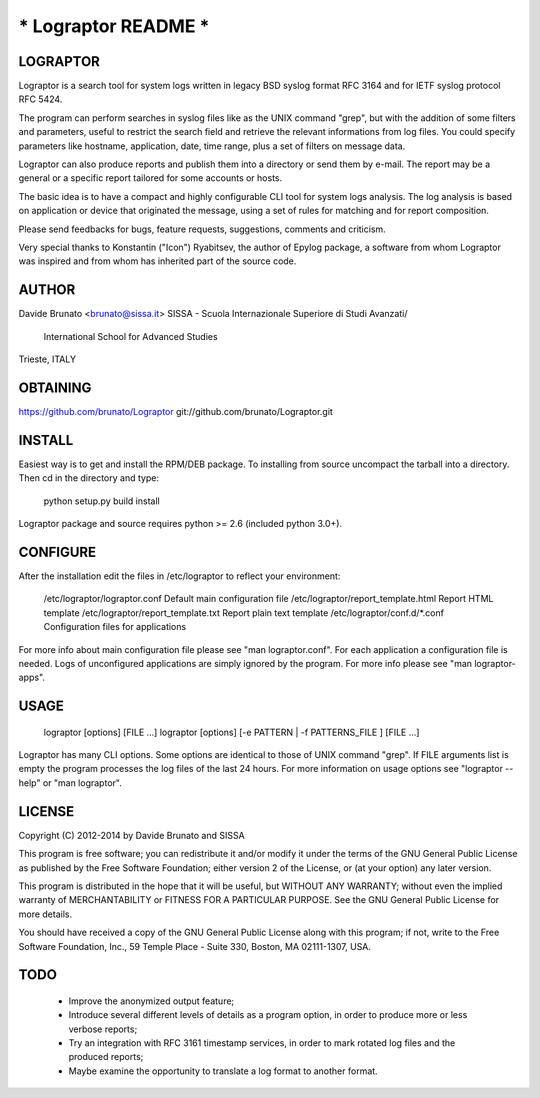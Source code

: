 ************************
*** Lograptor README ***
************************

LOGRAPTOR
----------
Lograptor is a search tool for system logs written in legacy BSD syslog
format RFC 3164 and for IETF syslog protocol RFC 5424.

The program can perform searches in syslog files like as the UNIX command 
"grep", but with the addition of some filters and parameters, useful to
restrict the search field and retrieve the relevant informations from log 
files. You could specify parameters like hostname, application, date,
time range, plus a set of filters on message data.

Lograptor can also produce reports and publish them into a directory or send
them by e-mail. The report may be a general or a specific report tailored
for some accounts or hosts.

The basic idea is to have a compact and highly configurable CLI tool for
system logs analysis. The log analysis is based on application or device
that originated the message, using a set of rules for matching and for
report composition.

Please send feedbacks for bugs, feature requests, suggestions, comments and
criticism.

Very special thanks to Konstantin ("Icon") Ryabitsev, the author of Epylog
package, a software from whom Lograptor was inspired and from whom has
inherited part of the source code.


AUTHOR
------
Davide Brunato <brunato@sissa.it>
SISSA - Scuola Internazionale Superiore di Studi Avanzati/
	    International School for Advanced Studies
Trieste, ITALY


OBTAINING
---------
https://github.com/brunato/Lograptor
git://github.com/brunato/Lograptor.git


INSTALL
-------
Easiest way is to get and install the RPM/DEB package. To installing from
source uncompact the tarball into a directory.
Then cd in the directory and type:

  python setup.py build install

Lograptor package and source requires python >= 2.6 (included python 3.0+). 


CONFIGURE
---------
After the installation edit the files in /etc/lograptor to reflect your 
environment:

  /etc/lograptor/lograptor.conf        Default main configuration file
  /etc/lograptor/report_template.html  Report HTML template
  /etc/lograptor/report_template.txt   Report plain text template
  /etc/lograptor/conf.d/*.conf         Configuration files for applications

For more info about main configuration file please see "man lograptor.conf". 
For each application a configuration file is needed. Logs of unconfigured 
applications are simply ignored by the program. For more info please see 
"man lograptor-apps".


USAGE
-----

  lograptor [options] [FILE ...]
  lograptor [options] [-e PATTERN | -f PATTERNS_FILE ] [FILE ...]

Lograptor has many CLI options. Some options are identical to those of
UNIX command "grep". If FILE arguments list is empty the program
processes the log files of the last 24 hours.
For more information on usage options see "lograptor --help" or
"man lograptor".


LICENSE
-------
Copyright (C) 2012-2014 by Davide Brunato and SISSA

This program is free software; you can redistribute it and/or
modify it under the terms of the GNU General Public License
as published by the Free Software Foundation; either version 2
of the License, or (at your option) any later version.

This program is distributed in the hope that it will be useful,
but WITHOUT ANY WARRANTY; without even the implied warranty of
MERCHANTABILITY or FITNESS FOR A PARTICULAR PURPOSE.  See the
GNU General Public License for more details.
 
You should have received a copy of the GNU General Public License
along with this program; if not, write to the Free Software
Foundation, Inc., 59 Temple Place - Suite 330, Boston, MA  
02111-1307, USA.


TODO
----

 * Improve the anonymized output feature;
 * Introduce several different levels of details as a program option,
   in order to produce more or less verbose reports;
 * Try an integration with RFC 3161 timestamp services, in order to
   mark rotated log files and the produced reports;
 * Maybe examine the opportunity to translate a log format to another format.
